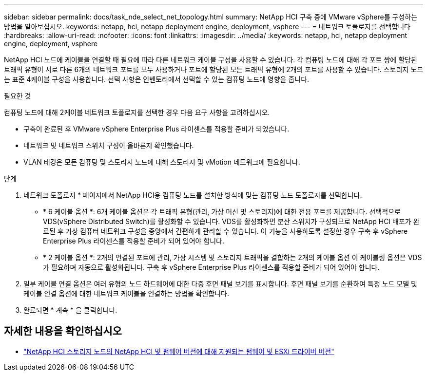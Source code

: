 ---
sidebar: sidebar 
permalink: docs/task_nde_select_net_topology.html 
summary: NetApp HCI 구축 중에 VMware vSphere를 구성하는 방법을 알아보십시오. 
keywords: netapp, hci, netapp deployment engine, deployment, vsphere 
---
= 네트워크 토폴로지를 선택합니다
:hardbreaks:
:allow-uri-read: 
:nofooter: 
:icons: font
:linkattrs: 
:imagesdir: ../media/
:keywords: netapp, hci, netapp deployment engine, deployment, vsphere


[role="lead"]
NetApp HCI 노드에 케이블을 연결할 때 필요에 따라 다른 네트워크 케이블 구성을 사용할 수 있습니다. 각 컴퓨팅 노드에 대해 각 포트 쌍에 할당된 트래픽 유형이 서로 다른 6개의 네트워크 포트를 모두 사용하거나 포트에 할당된 모든 트래픽 유형에 2개의 포트를 사용할 수 있습니다. 스토리지 노드는 표준 4케이블 구성을 사용합니다. 선택 사항은 인벤토리에서 선택할 수 있는 컴퓨팅 노드에 영향을 줍니다.

.필요한 것
컴퓨팅 노드에 대해 2케이블 네트워크 토폴로지를 선택한 경우 다음 요구 사항을 고려하십시오.

* 구축이 완료된 후 VMware vSphere Enterprise Plus 라이센스를 적용할 준비가 되었습니다.
* 네트워크 및 네트워크 스위치 구성이 올바른지 확인했습니다.
* VLAN 태깅은 모든 컴퓨팅 및 스토리지 노드에 대해 스토리지 및 vMotion 네트워크에 필요합니다.


.단계
. 네트워크 토폴로지 * 페이지에서 NetApp HCI용 컴퓨팅 노드를 설치한 방식에 맞는 컴퓨팅 노드 토폴로지를 선택합니다.
+
** * 6 케이블 옵션 *: 6개 케이블 옵션은 각 트래픽 유형(관리, 가상 머신 및 스토리지)에 대한 전용 포트를 제공합니다. 선택적으로 VDS(vSphere Distributed Switch)를 활성화할 수 있습니다. VDS를 활성화하면 분산 스위치가 구성되므로 NetApp HCI 배포가 완료된 후 가상 컴퓨터 네트워크 구성을 중앙에서 간편하게 관리할 수 있습니다. 이 기능을 사용하도록 설정한 경우 구축 후 vSphere Enterprise Plus 라이센스를 적용할 준비가 되어 있어야 합니다.
** * 2 케이블 옵션 *: 2개의 연결된 포트에 관리, 가상 시스템 및 스토리지 트래픽을 결합하는 2개의 케이블 옵션 이 케이블링 옵션은 VDS가 필요하며 자동으로 활성화됩니다. 구축 후 vSphere Enterprise Plus 라이센스를 적용할 준비가 되어 있어야 합니다.


. 일부 케이블 연결 옵션은 여러 유형의 노드 하드웨어에 대한 다중 후면 패널 보기를 표시합니다. 후면 패널 보기를 순환하여 특정 노드 모델 및 케이블 연결 옵션에 대한 네트워크 케이블을 연결하는 방법을 확인합니다.
. 완료되면 * 계속 * 을 클릭합니다.


[discrete]
== 자세한 내용을 확인하십시오

* link:firmware_driver_versions.html["NetApp HCI 스토리지 노드의 NetApp HCI 및 펌웨어 버전에 대해 지원되는 펌웨어 및 ESXi 드라이버 버전"]

